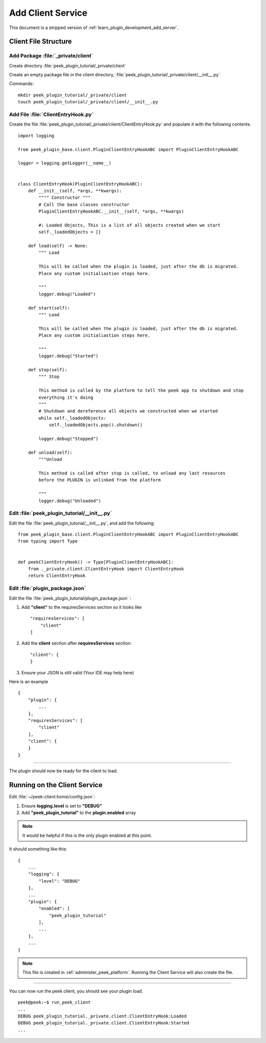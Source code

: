 .. _learn_plugin_development_add_client:

==================
Add Client Service
==================

This document is a stripped version of :ref:`learn_plugin_development_add_server`.

Client File Structure
---------------------

Add Package :file:`_private/client`
```````````````````````````````````

Create directory :file:`peek_plugin_tutorial/_private/client`

Create an empty package file in the client directory,
:file:`peek_plugin_tutorial/_private/client/__init__.py`

Commands: ::

        mkdir peek_plugin_tutorial/_private/client
        touch peek_plugin_tutorial/_private/client/__init__.py


Add File :file:`ClientEntryHook.py`
```````````````````````````````````

Create the file :file:`peek_plugin_tutorial/_private/client/ClientEntryHook.py`
and populate it with the following contents.

::

        import logging

        from peek_plugin_base.client.PluginClientEntryHookABC import PluginClientEntryHookABC

        logger = logging.getLogger(__name__)


        class ClientEntryHook(PluginClientEntryHookABC):
            def __init__(self, *args, **kwargs):
                """" Constructor """
                # Call the base classes constructor
                PluginClientEntryHookABC.__init__(self, *args, **kwargs)

                #: Loaded Objects, This is a list of all objects created when we start
                self._loadedObjects = []

            def load(self) -> None:
                """ Load

                This will be called when the plugin is loaded, just after the db is migrated.
                Place any custom initialiastion steps here.

                """
                logger.debug("Loaded")

            def start(self):
                """ Load

                This will be called when the plugin is loaded, just after the db is migrated.
                Place any custom initialiastion steps here.

                """
                logger.debug("Started")

            def stop(self):
                """ Stop

                This method is called by the platform to tell the peek app to shutdown and stop
                everything it's doing
                """
                # Shutdown and dereference all objects we constructed when we started
                while self._loadedObjects:
                    self._loadedObjects.pop().shutdown()

                logger.debug("Stopped")

            def unload(self):
                """Unload

                This method is called after stop is called, to unload any last resources
                before the PLUGIN is unlinked from the platform

                """
                logger.debug("Unloaded")


Edit :file:`peek_plugin_tutorial/__init__.py`
`````````````````````````````````````````````

Edit the file :file:`peek_plugin_tutorial/__init__.py`, and add the following: ::

        from peek_plugin_base.client.PluginClientEntryHookABC import PluginClientEntryHookABC
        from typing import Type


        def peekClientEntryHook() -> Type[PluginClientEntryHookABC]:
            from ._private.client.ClientEntryHook import ClientEntryHook
            return ClientEntryHook


Edit :file:`plugin_package.json`
````````````````````````````````

Edit the file :file:`peek_plugin_tutorial/plugin_package.json` :

#.  Add **"client"** to the requiresServices section so it looks like ::

        "requiresServices": [
            "client"
        ]

#.  Add the **client** section after **requiresServices** section: ::

        "client": {
        }

#.  Ensure your JSON is still valid (Your IDE may help here)

Here is an example ::

        {
            "plugin": {
                ...
            },
            "requiresServices": [
                "client"
            ],
            "client": {
            }
        }


----

The plugin should now be ready for the client to load.

Running on the Client Service
-----------------------------

Edit :file:`~/peek-client.home/config.json`:

#.  Ensure **logging.level** is set to **"DEBUG"**
#.  Add **"peek_plugin_tutorial"** to the **plugin.enabled** array

.. note:: It would be helpful if this is the only plugin enabled at this point.

It should something like this: ::

        {
            ...
            "logging": {
                "level": "DEBUG"
            },
            ...
            "plugin": {
                "enabled": [
                    "peek_plugin_tutorial"
                ],
                ...
            },
            ...
        }


.. note:: This file is created in :ref:`administer_peek_platform`.  Running the Client
    Service will also create the file.

----

You can now run the peek client, you should see your plugin load. ::

        peek@peek:~$ run_peek_client
        ...
        DEBUG peek_plugin_tutorial._private.client.ClientEntryHook:Loaded
        DEBUG peek_plugin_tutorial._private.client.ClientEntryHook:Started
        ...

